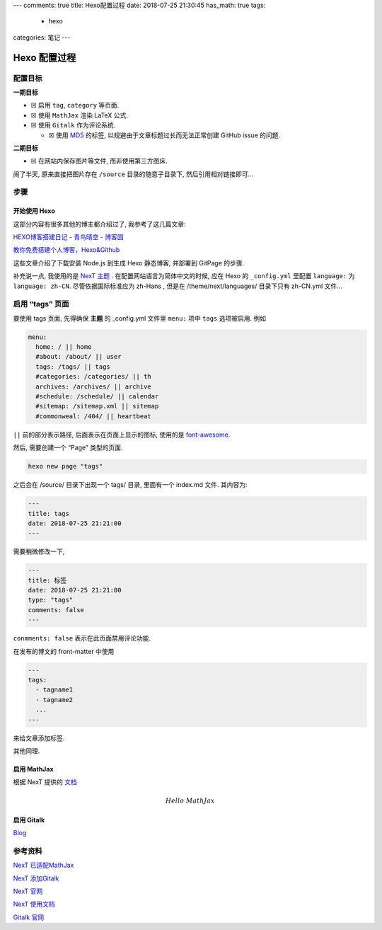 ---
comments: true
title: Hexo配置过程
date: 2018-07-25 21:30:45
has_math: true
tags:
  - hexo
categories: 笔记
---

Hexo 配置过程
=============

配置目标
--------

**一期目标**

-  ☒ 启用 ``tag``, ``category`` 等页面.
-  ☒ 使用 ``MathJax`` 渲染 LaTeX 公式.
-  ☒ 使用 ``Gitalk`` 作为评论系统.

   -  ☒ 使用
      `MD5 <https://github.com/blueimp/JavaScript-MD5/blob/master/js/md5.min.js#L1>`__
      的标签, 以规避由于文章标题过长而无法正常创建 GitHub issue 的问题.

**二期目标**

-  ☒ 在网站内保存图片等文件, 而非使用第三方图床.

闹了半天, 原来直接把图片存在 ``/source`` 目录的随意子目录下,
然后引用相对链接即可…

步骤
----


开始使用 Hexo
~~~~~~~~~~~~~

这部分内容有很多其他的博主都介绍过了, 我参考了这几篇文章:

`HEXO博客搭建日记 - 青鸟晴空 -
博客园 <http://www.cnblogs.com/airbird/p/6160209.html>`__

`教你免费搭建个人博客，Hexo&Github <https://zhangslob.github.io/2017/02/28/%E6%95%99%E4%BD%A0%E5%85%8D%E8%B4%B9%E6%90%AD%E5%BB%BA%E4%B8%AA%E4%BA%BA%E5%8D%9A%E5%AE%A2%EF%BC%8CHexo-Github/>`__

这些文章介绍了下载安装 Node.js 到生成 Hexo 静态博客, 并部署到 GitPage
的步骤.

补充说一点, 我使用的是 `NexT 主题 <https://hexo.io/zh-cn/>`__ .
在配置网站语言为简体中文的时候, 应在 Hexo 的 ``_config.yml`` 里配置
``language:`` 为 ``language: zh-CN``. 尽管依据国际标准应为 zh-Hans ,
但是在 /theme/next/languages/ 目录下只有 zh-CN.yml 文件…

启用 “tags” 页面
----------------

要使用 tags 页面, 先得确保 **主题** 的 \_config.yml 文件里 ``menu:``
项中 ``tags`` 选项被启用. 例如

.. code:: yaml

   menu:
     home: / || home
     #about: /about/ || user
     tags: /tags/ || tags
     #categories: /categories/ || th
     archives: /archives/ || archive
     #schedule: /schedule/ || calendar
     #sitemap: /sitemap.xml || sitemap
     #commonweal: /404/ || heartbeat

``||`` 前的部分表示路径, 后面表示在页面上显示的图标, 使用的是
`font-awesome <http://fontawesome.dashgame.com/>`__.

然后, 需要创建一个 “Page” 类型的页面.

.. code:: sh

   hexo new page "tags"

之后会在 /source/ 目录下出现一个 tags/ 目录, 里面有一个 index.md 文件.
其内容为:

.. code:: text

   ---
   title: tags
   date: 2018-07-25 21:21:00
   ---

需要稍微修改一下,

.. code:: text

   ---
   title: 标签
   date: 2018-07-25 21:21:00
   type: "tags"
   comments: false
   ---

``conmments: false`` 表示在此页面禁用评论功能.

在发布的博文的 front-matter 中使用

.. code:: yaml

   ---
   tags:
     - tagname1
     - tagname2
     ...
   ---

来给文章添加标签.

其他同理.

启用 MathJax
~~~~~~~~~~~~

根据 NexT 提供的
`文档 <https://github.com/theme-next/hexo-theme-next/blob/master/docs/zh-CN/MATH.md>`__

.. math::  Hello \; MathJax

启用 Gitalk
~~~~~~~~~~~

`Blog </2018/配置Hexo-Gitalk/>`__

参考资料
--------

`NexT
已适配MathJax <https://theme-next.iissnan.com/third-party-services.html#mathjax>`__

`NexT
添加Gitalk <https://github.com/gitalk/gitalk/blob/master/readme-cn.md>`__

`NexT 官网 <https://hexo.io/zh-cn/>`__

`NexT 使用文档 <https://theme-next.iissnan.com/>`__

`Gitalk 官网 <https://gitalk.github.io/>`__
